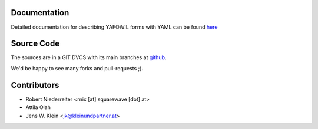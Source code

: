 Documentation
=============

Detailed documentation for describing YAFOWIL forms with YAML can be found
`here <http://packages.python.org/yafowil/yaml.html>`_ 

Source Code
===========

The sources are in a GIT DVCS with its main branches at 
`github <http://github.com/bluedynamics/yafowil.yaml>`_.

We'd be happy to see many forks and pull-requests ;).

Contributors
============

- Robert Niederreiter <rnix [at] squarewave [dot] at>

- Attila Olah

- Jens W. Klein <jk@kleinundpartner.at>
